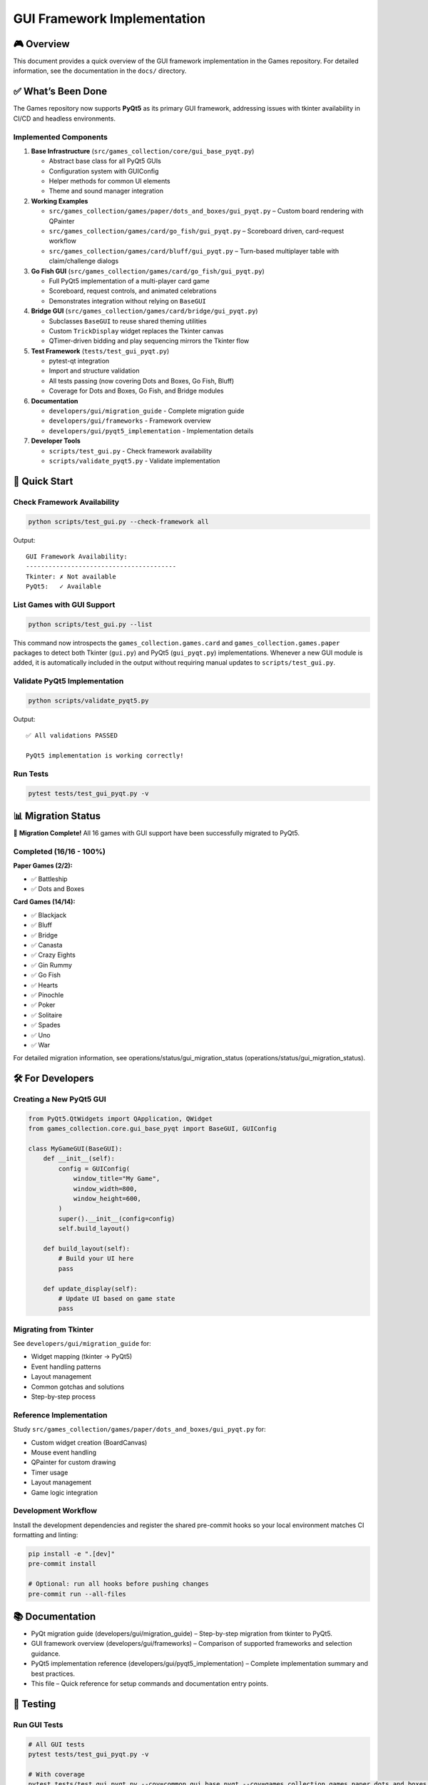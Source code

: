 GUI Framework Implementation
============================

🎮 Overview
-----------

This document provides a quick overview of the GUI framework
implementation in the Games repository. For detailed information, see
the documentation in the ``docs/`` directory.

✅ What’s Been Done
-------------------

The Games repository now supports **PyQt5** as its primary GUI
framework, addressing issues with tkinter availability in CI/CD and
headless environments.

Implemented Components
~~~~~~~~~~~~~~~~~~~~~~

1. **Base Infrastructure** (``src/games_collection/core/gui_base_pyqt.py``)

   -  Abstract base class for all PyQt5 GUIs
   -  Configuration system with GUIConfig
   -  Helper methods for common UI elements
   -  Theme and sound manager integration

2. **Working Examples**

   -  ``src/games_collection/games/paper/dots_and_boxes/gui_pyqt.py`` – Custom board
      rendering with QPainter
   -  ``src/games_collection/games/card/go_fish/gui_pyqt.py`` – Scoreboard driven,
      card-request workflow
   -  ``src/games_collection/games/card/bluff/gui_pyqt.py`` – Turn-based multiplayer table
      with claim/challenge dialogs

3. **Go Fish GUI** (``src/games_collection/games/card/go_fish/gui_pyqt.py``)

   -  Full PyQt5 implementation of a multi-player card game
   -  Scoreboard, request controls, and animated celebrations
   -  Demonstrates integration without relying on ``BaseGUI``

4. **Bridge GUI** (``src/games_collection/games/card/bridge/gui_pyqt.py``)

   -  Subclasses ``BaseGUI`` to reuse shared theming utilities
   -  Custom ``TrickDisplay`` widget replaces the Tkinter canvas
   -  QTimer-driven bidding and play sequencing mirrors the Tkinter flow

5. **Test Framework** (``tests/test_gui_pyqt.py``)

   -  pytest-qt integration
   -  Import and structure validation
   -  All tests passing (now covering Dots and Boxes, Go Fish, Bluff)
   -  Coverage for Dots and Boxes, Go Fish, and Bridge modules

6. **Documentation**

   -  ``developers/gui/migration_guide`` - Complete migration guide
   -  ``developers/gui/frameworks`` - Framework overview
   -  ``developers/gui/pyqt5_implementation`` - Implementation details

7. **Developer Tools**

   -  ``scripts/test_gui.py`` - Check framework availability
   -  ``scripts/validate_pyqt5.py`` - Validate implementation

🚀 Quick Start
--------------

Check Framework Availability
~~~~~~~~~~~~~~~~~~~~~~~~~~~~

.. code:: bash

   python scripts/test_gui.py --check-framework all

Output:

::

   GUI Framework Availability:
   ----------------------------------------
   Tkinter: ✗ Not available
   PyQt5:   ✓ Available

List Games with GUI Support
~~~~~~~~~~~~~~~~~~~~~~~~~~~

.. code:: bash

   python scripts/test_gui.py --list

This command now introspects the ``games_collection.games.card`` and ``games_collection.games.paper``
packages to detect both Tkinter (``gui.py``) and PyQt5 (``gui_pyqt.py``)
implementations. Whenever a new GUI module is added, it is automatically
included in the output without requiring manual updates to
``scripts/test_gui.py``.

Validate PyQt5 Implementation
~~~~~~~~~~~~~~~~~~~~~~~~~~~~~

.. code:: bash

   python scripts/validate_pyqt5.py

Output:

::

   ✅ All validations PASSED

   PyQt5 implementation is working correctly!

Run Tests
~~~~~~~~~

.. code:: bash

   pytest tests/test_gui_pyqt.py -v

📊 Migration Status
-------------------

🎉 **Migration Complete!** All 16 games with GUI support have been
successfully migrated to PyQt5.

Completed (16/16 - 100%)
~~~~~~~~~~~~~~~~~~~~~~~~

**Paper Games (2/2):**

-  ✅ Battleship
-  ✅ Dots and Boxes

**Card Games (14/14):**

-  ✅ Blackjack
-  ✅ Bluff
-  ✅ Bridge
-  ✅ Canasta
-  ✅ Crazy Eights
-  ✅ Gin Rummy
-  ✅ Go Fish
-  ✅ Hearts
-  ✅ Pinochle
-  ✅ Poker
-  ✅ Solitaire
-  ✅ Spades
-  ✅ Uno
-  ✅ War

For detailed migration information, see
operations/status/gui_migration_status (operations/status/gui_migration_status).

🛠️ For Developers
-----------------

Creating a New PyQt5 GUI
~~~~~~~~~~~~~~~~~~~~~~~~

.. code:: python

   from PyQt5.QtWidgets import QApplication, QWidget
   from games_collection.core.gui_base_pyqt import BaseGUI, GUIConfig

   class MyGameGUI(BaseGUI):
       def __init__(self):
           config = GUIConfig(
               window_title="My Game",
               window_width=800,
               window_height=600,
           )
           super().__init__(config=config)
           self.build_layout()

       def build_layout(self):
           # Build your UI here
           pass

       def update_display(self):
           # Update UI based on game state
           pass

Migrating from Tkinter
~~~~~~~~~~~~~~~~~~~~~~

See ``developers/gui/migration_guide`` for:

-  Widget mapping (tkinter → PyQt5)
-  Event handling patterns
-  Layout management
-  Common gotchas and solutions
-  Step-by-step process

Reference Implementation
~~~~~~~~~~~~~~~~~~~~~~~~

Study ``src/games_collection/games/paper/dots_and_boxes/gui_pyqt.py`` for:

-  Custom widget creation (BoardCanvas)
-  Mouse event handling
-  QPainter for custom drawing
-  Timer usage
-  Layout management
-  Game logic integration

Development Workflow
~~~~~~~~~~~~~~~~~~~~

Install the development dependencies and register the shared pre-commit
hooks so your local environment matches CI formatting and linting:

.. code:: bash

   pip install -e ".[dev]"
   pre-commit install

   # Optional: run all hooks before pushing changes
   pre-commit run --all-files

📚 Documentation
----------------

- PyQt migration guide (developers/gui/migration_guide) – Step-by-step migration from tkinter to PyQt5.
- GUI framework overview (developers/gui/frameworks) – Comparison of supported frameworks and selection guidance.
- PyQt5 implementation reference (developers/gui/pyqt5_implementation) – Complete implementation summary and best practices.
- This file – Quick reference for setup commands and documentation entry points.

🧪 Testing
----------

Run GUI Tests
~~~~~~~~~~~~~

.. code:: bash

   # All GUI tests
   pytest tests/test_gui_pyqt.py -v

   # With coverage
   pytest tests/test_gui_pyqt.py --cov=common.gui_base_pyqt --cov=games_collection.games.paper.dots_and_boxes.gui_pyqt \
       --cov=games_collection.games.card.go_fish.gui_pyqt --cov=games_collection.games.card.bridge.gui_pyqt

Validate Implementation
~~~~~~~~~~~~~~~~~~~~~~~

.. code:: bash

   # Validate all components
   python scripts/validate_pyqt5.py

   # Check specific game
   python scripts/test_gui.py --check-game src/games_collection/games/paper/dots_and_boxes --framework pyqt5

🎯 Key Benefits
---------------

Why PyQt5 Over Tkinter?
~~~~~~~~~~~~~~~~~~~~~~~

1. **Headless Support**: Works in CI/CD without X11 display
2. **Cross-Platform**: Consistent behavior across OS platforms
3. **Professional UI**: Modern widgets and appearance
4. **Better Performance**: More efficient rendering
5. **Rich Features**: Extensive widget library

Code Quality
~~~~~~~~~~~~

All code meets repository standards:

-  ✅ Black formatting (160 char lines)
-  ✅ Ruff linting (no errors)
-  ✅ Type hints throughout
-  ✅ Google-style docstrings
-  ✅ Complexity ≤ 10 per function

📦 Dependencies
---------------

Install with:

.. code:: bash

   # GUI support (includes PyQt5)
   pip install games-collection[gui]

   # Or directly
   pip install pyqt5>=5.15

🤝 Contributing
---------------

To develop new GUIs or enhance existing ones:

1. Use PyQt5 as the primary framework
2. Follow ``developers/gui/migration_guide`` for best practices
3. Reference existing implementations (e.g.,
   ``src/games_collection/games/card/solitaire/gui_pyqt.py`` for complex GUIs)
4. Use ``src/games_collection/core/gui_base_pyqt.py`` for consistency
5. Add tests in ``tests/test_gui_pyqt.py``
6. Run validation: ``python scripts/validate_pyqt5.py``

📝 Design Decisions
-------------------

Why Separate Files?
~~~~~~~~~~~~~~~~~~~

-  ``gui.py`` - Original tkinter version (legacy)
-  ``gui_pyqt.py`` - New PyQt5 version

**Benefits**:

-  Backward compatibility during transition
-  Easy comparison and testing
-  Clear migration path
-  Reduced risk of breaking changes

Why BaseGUI?
~~~~~~~~~~~~

-  Consistent API across games
-  Shared utilities (logging, themes, shortcuts)
-  Reduced code duplication
-  Easier maintenance

🔮 Future Work
--------------

Potential enhancements:

1. Add theme customization UI
2. Implement network multiplayer
3. Add game replay system
4. Create tournament mode interface
5. Add animation effects
6. Enhance accessibility features

📞 Support
----------

For help with GUI development:

1. Read the documentation in ``docs/``
2. Study the example: ``src/games_collection/games/paper/dots_and_boxes/gui_pyqt.py``
3. Use validation tools: ``scripts/validate_pyqt5.py``
4. Check framework availability: ``scripts/test_gui.py``
5. Open an issue on GitHub

✨ Summary
----------

The PyQt5 implementation successfully:

-  ✅ Resolved tkinter availability issues
-  ✅ Created robust, reusable infrastructure
-  ✅ Demonstrated working proof of concept
-  ✅ Provided comprehensive documentation
-  ✅ Established clear migration path
-  ✅ All tests passing
-  ✅ All code quality checks passing

The foundation is in place for completing the migration of all remaining
GUIs! 🚀
